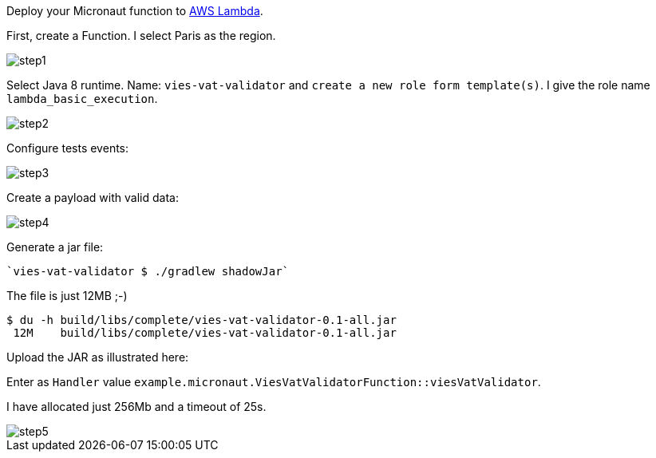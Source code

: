 Deploy your Micronaut function to https://aws.amazon.com/lambda/[AWS Lambda].

First, create a Function. I select Paris as the region.

image::step1.png[]


Select Java 8 runtime. Name: `vies-vat-validator` and `create a new role form template(s)`. I give the role name
`lambda_basic_execution`.

image::step2.png[]

Configure tests events:

image::step3.png[]

Create a payload with valid data:

image::step4.png[]

Generate a jar file:

----
`vies-vat-validator $ ./gradlew shadowJar`
----

The file is just 12MB ;-)

[source,bash]
----
$ du -h build/libs/complete/vies-vat-validator-0.1-all.jar
 12M    build/libs/complete/vies-vat-validator-0.1-all.jar
----

Upload the JAR as illustrated here:

Enter as `Handler` value `example.micronaut.ViesVatValidatorFunction::viesVatValidator`.

I have allocated just 256Mb and a timeout of 25s.

image::step5.png[]